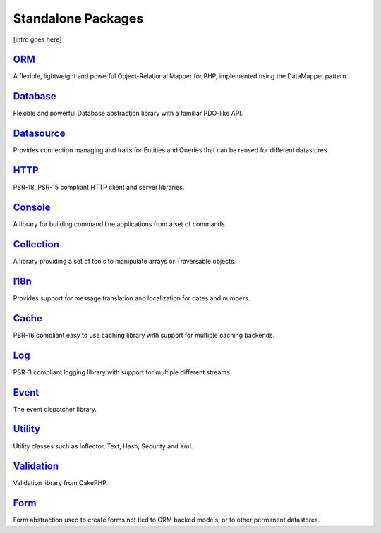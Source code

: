 Standalone Packages
###################

[intro goes here]

`ORM <https://github.com/cakephp/orm>`_
---------------------------------------

A flexible, lightweight and powerful Object-Relational Mapper for PHP,
implemented using the DataMapper pattern.

`Database <https://github.com/cakephp/database>`_
-------------------------------------------------

Flexible and powerful Database abstraction library with a familiar PDO-like API.

`Datasource <https://github.com/cakephp/datasource>`_
-----------------------------------------------------

Provides connection managing and traits for Entities and Queries that can be
reused for different datastores.

`HTTP <https://github.com/cakephp/http>`_
-----------------------------------------

PSR-18, PSR-15 compliant HTTP client and server libraries.

`Console <https://github.com/cakephp/console>`_
-----------------------------------------------

A library for building command line applications from a set of commands.

`Collection <https://github.com/cakephp/collection>`_
-----------------------------------------------------

A library providing a set of tools to manipulate arrays or Traversable objects.

`I18n <https://github.com/cakephp/i18n>`_
-----------------------------------------

Provides support for message translation and localization for dates and numbers.

`Cache <https://github.com/cakephp/cache>`_
-------------------------------------------

PSR-16 compliant easy to use caching library with support for multiple caching backends.

`Log <https://github.com/cakephp/log>`_
---------------------------------------

PSR-3 compliant logging library with support for multiple different streams.

`Event <https://github.com/cakephp/event>`_
-------------------------------------------

The event dispatcher library.

`Utility <https://github.com/cakephp/utility>`_
-----------------------------------------------

Utility classes such as Inflector, Text, Hash, Security and Xml.

`Validation <https://github.com/cakephp/validation>`_
-----------------------------------------------------

Validation library from CakePHP.

`Form <https://github.com/cakephp/form>`_
-----------------------------------------

Form abstraction used to create forms not tied to ORM backed models, or to other
permanent datastores.

.. meta::
    :title lang=en: Split Packages
    :keywords lang=en: packages, cakephp, orm, database, http client, http server, utility, events, log, cache
